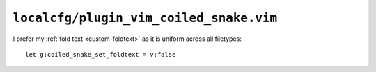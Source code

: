 ``localcfg/plugin_vim_coiled_snake.vim``
========================================

I prefer my :ref:`fold text <custom-foldtext>` as it is uniform across all
filetypes::

    let g:coiled_snake_set_foldtext = v:false
